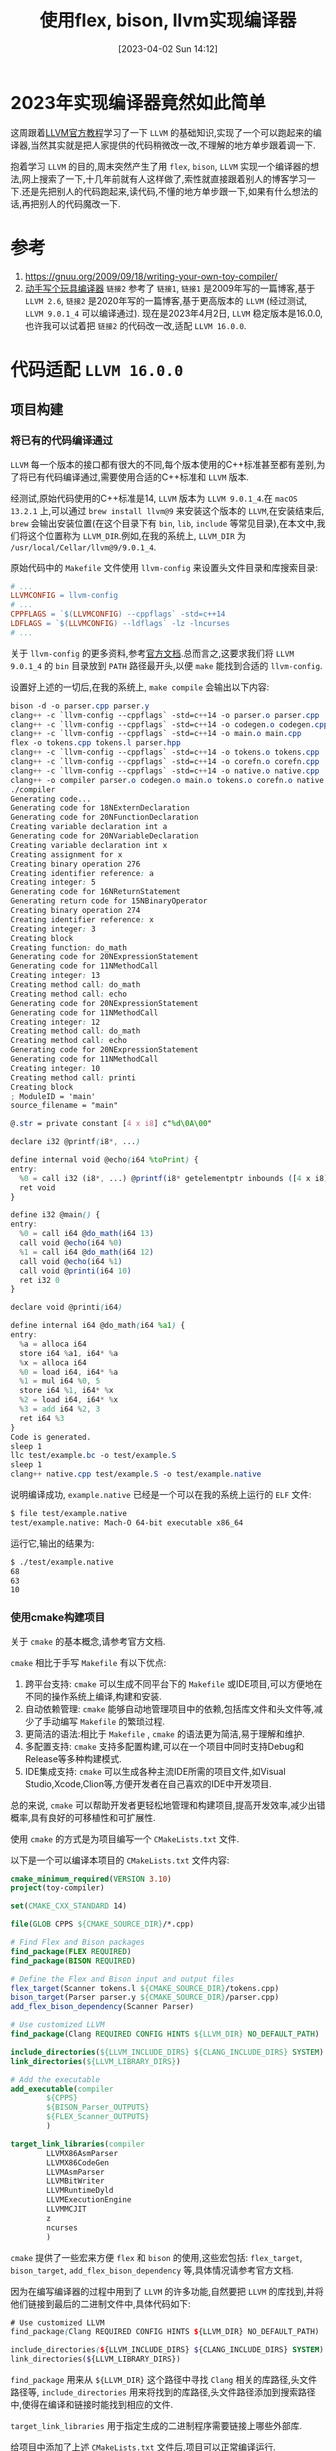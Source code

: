 #+OPTIONS: author:nil ^:{}
#+HUGO_BASE_DIR: ../../../hugo
#+HUGO_SECTION: post/2023/04
#+HUGO_CUSTOM_FRONT_MATTER: :toc true
#+HUGO_AUTO_SET_LASTMOD: t
#+HUGO_DRAFT: false
#+DATE: [2023-04-02 Sun 14:12]
#+TITLE: 使用flex, bison, llvm实现编译器
#+HUGO_TAGS: 编译 LLVM
#+HUGO_CATEGORIES: 编译 LLVM

* 2023年实现编译器竟然如此简单
这周跟着[[https://llvm.org/docs/tutorial/][LLVM官方教程]]学习了一下 =LLVM= 的基础知识,实现了一个可以跑起来的编译器,当然其实就是把人家提供的代码稍微改一改,不理解的地方单步跟着调一下.

抱着学习 =LLVM= 的目的,周末突然产生了用 =flex=, =bison=, =LLVM= 实现一个编译器的想法,网上搜索了一下,十几年前就有人这样做了,索性就直接跟着别人的博客学习一下.还是先把别人的代码跑起来,读代码,不懂的地方单步跟一下,如果有什么想法的话,再把别人的代码魔改一下.

* 参考
1. https://gnuu.org/2009/09/18/writing-your-own-toy-compiler/
2. [[https://jeremyxu2010.github.io/2020/10/动手写个玩具编译器/#heading-1][动手写个玩具编译器]]
   =链接2= 参考了 =链接1=, =链接1= 是2009年写的一篇博客,基于 =LLVM 2.6=, =链接2= 是2020年写的一篇博客,基于更高版本的 =LLVM= (经过测试, =LLVM 9.0.1_4= 可以编译通过).
   现在是2023年4月2日, =LLVM= 稳定版本是16.0.0,也许我可以试着把 =链接2= 的代码改一改,适配 =LLVM 16.0.0=.

* 代码适配 =LLVM 16.0.0=
** 项目构建
*** 将已有的代码编译通过
=LLVM= 每一个版本的接口都有很大的不同,每个版本使用的C++标准甚至都有差别,为了将已有代码编译通过,需要使用合适的C++标准和 =LLVM= 版本.

经测试,原始代码使用的C++标准是14, =LLVM= 版本为 =LLVM 9.0.1_4=.在 =macOS 13.2.1= 上,可以通过 =brew install llvm@9= 来安装这个版本的 =LLVM=,在安装结束后, =brew= 会输出安装位置(在这个目录下有 =bin=, =lib=, =include= 等常见目录),在本文中,我们将这个位置称为 =LLVM_DIR=.例如,在我的系统上, =LLVM_DIR= 为 =/usr/local/Cellar/llvm@9/9.0.1_4=.

原始代码中的 =Makefile= 文件使用 =llvm-config= 来设置头文件目录和库搜索目录:
#+BEGIN_SRC makefile
  # ...
  LLVMCONFIG = llvm-config
  # ...
  CPPFLAGS = `$(LLVMCONFIG) --cppflags` -std=c++14
  LDFLAGS = `$(LLVMCONFIG) --ldflags` -lz -lncurses
  # ...
#+END_SRC
关于 =llvm-config= 的更多资料,参考[[https://llvm.org/docs/CommandGuide/llvm-config.html][官方文档]].总而言之,这要求我们将 =LLVM 9.0.1_4= 的 =bin= 目录放到 =PATH= 路径最开头,以便 =make= 能找到合适的 =llvm-config=.

设置好上述的一切后,在我的系统上, =make compile= 会输出以下内容:
#+BEGIN_SRC scss
  bison -d -o parser.cpp parser.y
  clang++ -c `llvm-config --cppflags` -std=c++14 -o parser.o parser.cpp
  clang++ -c `llvm-config --cppflags` -std=c++14 -o codegen.o codegen.cpp
  clang++ -c `llvm-config --cppflags` -std=c++14 -o main.o main.cpp
  flex -o tokens.cpp tokens.l parser.hpp
  clang++ -c `llvm-config --cppflags` -std=c++14 -o tokens.o tokens.cpp
  clang++ -c `llvm-config --cppflags` -std=c++14 -o corefn.o corefn.cpp
  clang++ -c `llvm-config --cppflags` -std=c++14 -o native.o native.cpp
  clang++ -o compiler parser.o codegen.o main.o tokens.o corefn.o native.o  `llvm-config --libs` `llvm-config --ldflags` -lz -lncurses
  ./compiler
  Generating code...
  Generating code for 18NExternDeclaration
  Generating code for 20NFunctionDeclaration
  Creating variable declaration int a
  Generating code for 20NVariableDeclaration
  Creating variable declaration int x
  Creating assignment for x
  Creating binary operation 276
  Creating identifier reference: a
  Creating integer: 5
  Generating code for 16NReturnStatement
  Generating return code for 15NBinaryOperator
  Creating binary operation 274
  Creating identifier reference: x
  Creating integer: 3
  Creating block
  Creating function: do_math
  Generating code for 20NExpressionStatement
  Generating code for 11NMethodCall
  Creating integer: 13
  Creating method call: do_math
  Creating method call: echo
  Generating code for 20NExpressionStatement
  Generating code for 11NMethodCall
  Creating integer: 12
  Creating method call: do_math
  Creating method call: echo
  Generating code for 20NExpressionStatement
  Generating code for 11NMethodCall
  Creating integer: 10
  Creating method call: printi
  Creating block
  ; ModuleID = 'main'
  source_filename = "main"

  @.str = private constant [4 x i8] c"%d\0A\00"

  declare i32 @printf(i8*, ...)

  define internal void @echo(i64 %toPrint) {
  entry:
    %0 = call i32 (i8*, ...) @printf(i8* getelementptr inbounds ([4 x i8], [4 x i8]* @.str, i32 0, i32 0), i64 %toPrint)
    ret void
  }

  define i32 @main() {
  entry:
    %0 = call i64 @do_math(i64 13)
    call void @echo(i64 %0)
    %1 = call i64 @do_math(i64 12)
    call void @echo(i64 %1)
    call void @printi(i64 10)
    ret i32 0
  }

  declare void @printi(i64)

  define internal i64 @do_math(i64 %a1) {
  entry:
    %a = alloca i64
    store i64 %a1, i64* %a
    %x = alloca i64
    %0 = load i64, i64* %a
    %1 = mul i64 %0, 5
    store i64 %1, i64* %x
    %2 = load i64, i64* %x
    %3 = add i64 %2, 3
    ret i64 %3
  }
  Code is generated.
  sleep 1
  llc test/example.bc -o test/example.S
  sleep 1
  clang++ native.cpp test/example.S -o test/example.native
#+END_SRC

说明编译成功, =example.native= 已经是一个可以在我的系统上运行的 =ELF= 文件:
#+BEGIN_SRC sh
  $ file test/example.native
  test/example.native: Mach-O 64-bit executable x86_64
#+END_SRC

运行它,输出的结果为:
#+BEGIN_SRC sh
  $ ./test/example.native
  68
  63
  10
#+END_SRC

*** 使用cmake构建项目
关于 =cmake= 的基本概念,请参考官方文档.

=cmake= 相比于手写 =Makefile= 有以下优点:
1. 跨平台支持: =cmake= 可以生成不同平台下的 =Makefile= 或IDE项目,可以方便地在不同的操作系统上编译,构建和安装.
2. 自动依赖管理: =cmake= 能够自动地管理项目中的依赖,包括库文件和头文件等,减少了手动编写 =Makefile= 的繁琐过程.
3. 更简洁的语法:相比于 =Makefile= , =cmake= 的语法更为简洁,易于理解和维护.
4. 多配置支持: =cmake= 支持多配置构建,可以在一个项目中同时支持Debug和Release等多种构建模式.
5. IDE集成支持: =cmake= 可以生成各种主流IDE所需的项目文件,如Visual Studio,Xcode,Clion等,方便开发者在自己喜欢的IDE中开发项目.

总的来说, =cmake= 可以帮助开发者更轻松地管理和构建项目,提高开发效率,减少出错概率,具有良好的可移植性和可扩展性.

使用 =cmake= 的方式是为项目编写一个 =CMakeLists.txt= 文件.

以下是一个可以编译本项目的 =CMakeLists.txt= 文件内容:
#+BEGIN_SRC cmake
  cmake_minimum_required(VERSION 3.10)
  project(toy-compiler)

  set(CMAKE_CXX_STANDARD 14)

  file(GLOB CPPS ${CMAKE_SOURCE_DIR}/*.cpp)

  # Find Flex and Bison packages
  find_package(FLEX REQUIRED)
  find_package(BISON REQUIRED)

  # Define the Flex and Bison input and output files
  flex_target(Scanner tokens.l ${CMAKE_SOURCE_DIR}/tokens.cpp)
  bison_target(Parser parser.y ${CMAKE_SOURCE_DIR}/parser.cpp)
  add_flex_bison_dependency(Scanner Parser)

  # Use customized LLVM
  find_package(Clang REQUIRED CONFIG HINTS ${LLVM_DIR} NO_DEFAULT_PATH)

  include_directories(${LLVM_INCLUDE_DIRS} ${CLANG_INCLUDE_DIRS} SYSTEM)
  link_directories(${LLVM_LIBRARY_DIRS})

  # Add the executable
  add_executable(compiler
          ${CPPS}
          ${BISON_Parser_OUTPUTS}
          ${FLEX_Scanner_OUTPUTS}
          )

  target_link_libraries(compiler
          LLVMX86AsmParser
          LLVMX86CodeGen
          LLVMAsmParser
          LLVMBitWriter
          LLVMRuntimeDyld
          LLVMExecutionEngine
          LLVMMCJIT
          z
          ncurses
          )
#+END_SRC

=cmake= 提供了一些宏来方便 =flex= 和 =bison= 的使用,这些宏包括: =flex_target=, =bison_target=, =add_flex_bison_dependency= 等,具体情况请参考官方文档.

因为在编写编译器的过程中用到了 =LLVM= 的许多功能,自然要把 =LLVM= 的库找到,并将他们链接到最后的二进制文件中,具体代码如下:
#+BEGIN_SRC scss
# Use customized LLVM
find_package(Clang REQUIRED CONFIG HINTS ${LLVM_DIR} NO_DEFAULT_PATH)

include_directories(${LLVM_INCLUDE_DIRS} ${CLANG_INCLUDE_DIRS} SYSTEM)
link_directories(${LLVM_LIBRARY_DIRS})
#+END_SRC

=find_package= 用来从 =${LLVM_DIR}= 这个路径中寻找 =Clang= 相关的库路径,头文件路径等, =include_directories= 用来将找到的库路径,头文件路径添加到搜索路径中,使得在编译和链接时能找到相应的文件.

=target_link_libraries= 用于指定生成的二进制程序需要链接上哪些外部库.

给项目中添加了上述 =CMakeLists.txt= 文件后,项目可以正常编译运行.

*** find_package

=find_package()= 是 =cmake= 中的一个命令,用于在系统上查找已安装的软件包,并设置相关变量.这个命令主要用于在
 =cmake= 构建系统中引入第三方库。

当使用 =find_package()= 命令查找软件包时, =cmake= 会在系统路径下查找该软件包，并设置相关变量,例如该软件包
的头文件路径,库文件路径,链接库等信息.一旦成功找到软件包,就可以将其与项目链接起来,使您的项目能够使用该软件
包提供的功能.

通常，使用 =find_package()= 命令需要执行以下步骤：

1. 在 =CMakeLists.txt= 文件中加入 =find_package()= 命令，例如： =find_package(PackageName REQUIRED)=,这里
的 =PackageName= 是要查找的软件包名称,如果该软件包不存在或未安装, =cmake= 将会在输出中报告错误.如果软件包
存在, =cmake= 会设置相关变量,例如包含路径,库文件路径等
2. 在 =CMakeLists.txt= 文件中使用 =include_directories()= 命令或 =target_include_directories()= 命令将包>含路径添加到项目中
3. 使用 =add_library()= 或 =add_executable()= 命令将源文件与该软件包链接起来,例如:
   #+BEGIN_SRC
   add_executable(MyApp main.cpp)
   target_link_libraries(MyApp PackageName)
   #+END_SRC
   这里的 =PackageName= 是要使用的软件包名称

默认情况下, =find_package= 会从以下几个地方查找包：

1. =CMAKE_PREFIX_PATH= :这是一个用分号分隔的路径列表, =cmake= 会在这些路径中查找安装的包
2. 环境变量:如果在 =CMAKE_PREFIX_PATH= 中找不到包, =cmake= 会检查环境变量，例如在 =linux= 上, =cmake= 会>检查 =PKG_CONFIG_PATH= 变量
3. =cmake= 内置模块: =cmake= 附带了许多内置模块,用于查找常见的包,比如我们上面使用的 =flex= 和 =bison=
4. 模块路径: =cmake= 允许开发人员编写自己的模块并在 =cmake= 脚本中使用它们.如果包不在 =CMAKE_PREFIX_PATH= 或内置模块中,则 =cmake= 会查找用户定义的模块路径

=find_package= 会设置一些变量,以便用户在 =CMakeLists.txt= 文件中使用.这些变量包括:

1. =<PackageName>_FOUND=:用于指示是否找到了包
2. =<PackageName>_INCLUDE_DIRS=:用于包含头文件的路径
3. =<PackageName>_LIBRARIES=:用于链接库的路径
4. =<PackageName>_DEFINITIONS=:用于包含预定义宏的定义
5. =<PackageName>_VERSION=:包的版本号

这些变量可以在 =CMakeLists.txt= 文件中使用,以便正确地包含头文件,链接库等.
*** One More Thing
**** 为什么不需要find_package(LLVM...)?
在使用 =cmake= 构建项目时,我发现了一件奇怪的事情: =CMakeLists.txt= 文件中,只对 =Clang= 进行了 =find_package=,并没有对 =LLVM= 进行 =find_package=,在最后链接的时候,竟然能链接 =LLVM= 的库.

我猜测是在 =find_package(Clang...)= 时, =Clang= 去执行了 =find_package(LLVM...)=,查看 =ClangConfig.cmake= 文件后,果然是这样.在 =${LLVM_DIR}/lib/cmake/clang/ClangConfig.cmake= 文件中,有一行 =find_package(LLVM REQUIRED CONFIG HINTS "${CLANG_INSTALL_PREFIX}/lib/cmake/llvm")=.
** 适配 =LLVM 16.0.0=
*** 主要是CPP语法+LLVM接口
原始项目中,使用的是C++ 14的语法,但是 =LLVM 16.0.0= 使用了更新的C++标准,经过测试,C++ 20是可以编译通过的,所以我选择了C++20.

原始版本使用的是 =LLVM 9.0.1_4= 的接口,迁移到 =LLVM 16.0.0= 后,只需要将编译无法通过的接口适配一下既可.
*** 借鉴[[https://llvm.org/docs/tutorial/index.html][Kaleidoscope]]生成 =.o= 文件
原始项目产生的编译器会将源文件编译为 =BitCode= 文件,接着要么使用 =llc= 和 =clang= 将 =BitCode= 编译为可运行的二进制程序,要么使用 =lli= 解释执行 =BitCode= 文件.借鉴[[https://llvm.org/docs/tutorial/MyFirstLanguageFrontend/LangImpl08.html][Kaleidoscope第八章]],我们其实可以直接生成 =.o= 文件,后续再想办法将 =.o= 文件链接为可执行的二进制程序.

这一部分的代码直接参考了 =Kaleidoscope=,改动不是特别大.
** 使用LLVM的一些Pass对代码进行优化
这一部分参考了[[https://llvm.org/docs/tutorial/MyFirstLanguageFrontend/LangImpl04.html][Kaleidoscope第四章]]的 =4.3. LLVM Optimization Passes= 一节,只需要在代码生成之后,使用 =Pass= 对代码进行优化,非常方便,同样代码改动不大.
** 后续计划
*** 完善语法
1. 这个小项目目前还不支持分支等很多语法,需要陆续添加
2. 借鉴[[https://llvm.org/docs/tutorial/MyFirstLanguageFrontend/LangImpl04.html][Kaleidoscope第四章]] =4.4. Adding a JIT Compiler= 一节的最后一部分,使用现有的C库扩充函数
3. 加入一些函数式编程的语法
4. 优化内存管理
*** 完善编译器功能
1. 编译器目前只支持生成 =.o= 文件,之后需要支持生成可执行的二进制文件,能跨平台更好了
2. 使用 =LLVM= 的 =JIT= 加入解释器的功能
